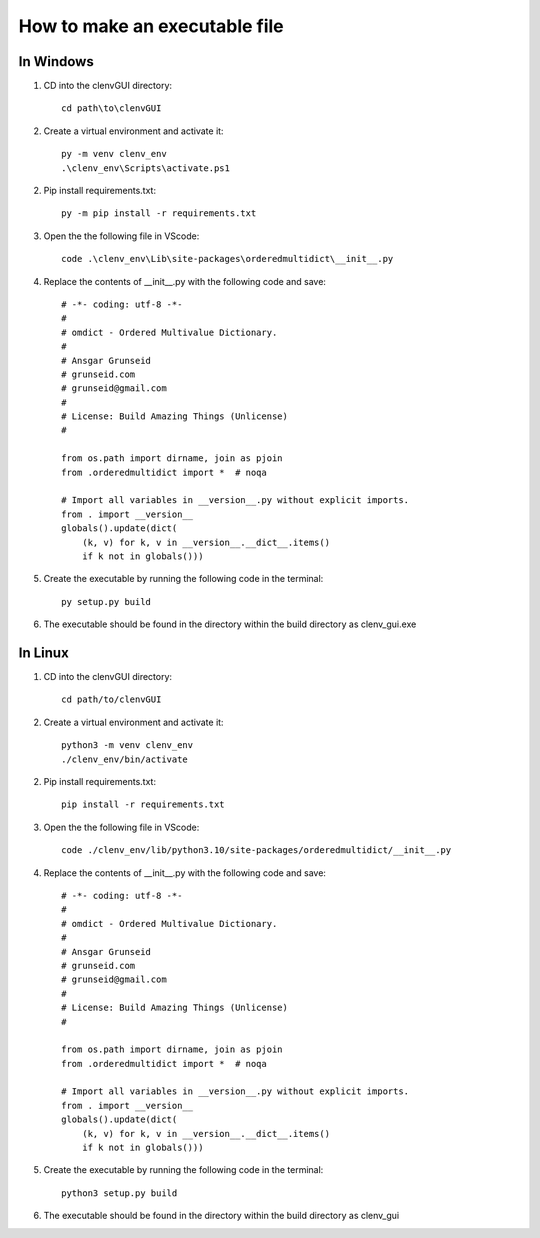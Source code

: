 How to make an executable file
=============================
In Windows
----------
1. CD into the clenvGUI directory::

    cd path\to\clenvGUI

2. Create a virtual environment and activate it::

    py -m venv clenv_env
    .\clenv_env\Scripts\activate.ps1

2. Pip install requirements.txt::

    py -m pip install -r requirements.txt

3. Open the the following file in VScode::

    code .\clenv_env\Lib\site-packages\orderedmultidict\__init__.py

4. Replace the contents of __init__.py with the following code and save::

    # -*- coding: utf-8 -*-
    #
    # omdict - Ordered Multivalue Dictionary.
    #
    # Ansgar Grunseid
    # grunseid.com
    # grunseid@gmail.com
    #
    # License: Build Amazing Things (Unlicense)
    #

    from os.path import dirname, join as pjoin
    from .orderedmultidict import *  # noqa

    # Import all variables in __version__.py without explicit imports.
    from . import __version__
    globals().update(dict(
        (k, v) for k, v in __version__.__dict__.items()
        if k not in globals()))

5. Create the executable by running the following code in the terminal::

    py setup.py build

6. The executable should be found in the directory within the build directory as clenv_gui.exe

In Linux
--------
1. CD into the clenvGUI directory::

    cd path/to/clenvGUI

2. Create a virtual environment and activate it::

    python3 -m venv clenv_env
    ./clenv_env/bin/activate

2. Pip install requirements.txt::

    pip install -r requirements.txt

3. Open the the following file in VScode::

    code ./clenv_env/lib/python3.10/site-packages/orderedmultidict/__init__.py

4. Replace the contents of __init__.py with the following code and save::

    # -*- coding: utf-8 -*-
    #
    # omdict - Ordered Multivalue Dictionary.
    #
    # Ansgar Grunseid
    # grunseid.com
    # grunseid@gmail.com
    #
    # License: Build Amazing Things (Unlicense)
    #

    from os.path import dirname, join as pjoin
    from .orderedmultidict import *  # noqa

    # Import all variables in __version__.py without explicit imports.
    from . import __version__
    globals().update(dict(
        (k, v) for k, v in __version__.__dict__.items()
        if k not in globals()))

5. Create the executable by running the following code in the terminal::

    python3 setup.py build

6. The executable should be found in the directory within the build directory as clenv_gui
